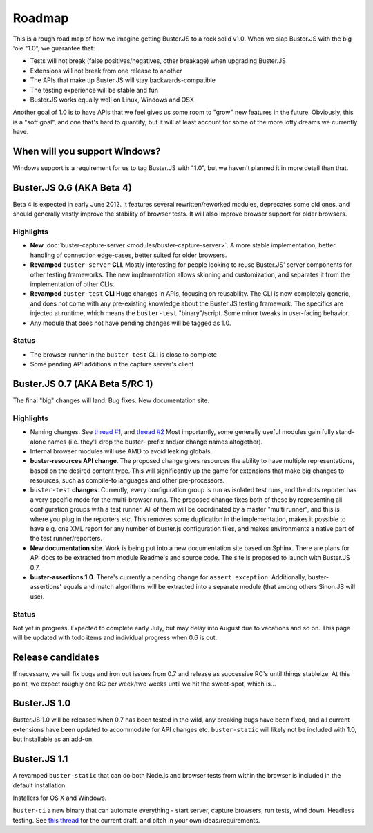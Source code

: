 .. _roadmap:

=======
Roadmap
=======

This is a rough road map of how we imagine getting Buster.JS to a rock solid
v1.0. When we slap Buster.JS with the big 'ole "1.0", we guarantee that:

- Tests will not break (false positives/negatives, other breakage) when
  upgrading Buster.JS

- Extensions will not break from one release to another

- The APIs that make up Buster.JS will stay backwards-compatible

- The testing experience will be stable and fun

- Buster.JS works equally well on Linux, Windows and OSX

Another goal of 1.0 is to have APIs that we feel gives us some room to "grow"
new features in the future. Obviously, this is a "soft goal", and one that's
hard to quantify, but it will at least account for some of the more lofty
dreams we currently have.


When will you support Windows?
==============================

Windows support is a requirement for us to tag Buster.JS with "1.0", but we
haven't planned it in more detail than that.


Buster.JS 0.6 (AKA Beta 4)
==========================

Beta 4 is expected in early June 2012. It features several rewritten/reworked
modules, deprecates some old ones, and should generally vastly improve the
stability of browser tests. It will also improve browser support for older
browsers.


Highlights
----------

- **New** :doc:`buster-capture-server <modules/buster-capture-server>`.
  A more stable implementation, better handling of connection edge-cases,
  better suited for older browsers.

- **Revamped** ``buster-server`` **CLI**.
  Mostly interesting for people looking to reuse Buster.JS' server components
  for other testing frameworks. The new implementation allows skinning and
  customization, and separates it from the implementation of other CLIs.

- **Revamped** ``buster-test`` **CLI**
  Huge changes in APIs, focusing on reusability. The CLI is now completely
  generic, and does not come with any pre-existing knowledge about the
  Buster.JS testing framework. The specifics are injected at runtime, which
  means the ``buster-test`` "binary"/script. Some minor tweaks in
  user-facing behavior.

- Any module that does not have pending changes will be tagged as 1.0.


Status
------

- The browser-runner in the ``buster-test`` CLI is close to complete

- Some pending API additions in the capture server's client


Buster.JS 0.7 (AKA Beta 5/RC 1)
===============================

The final "big" changes will land. Bug fixes. New documentation site.


Highlights
----------

- Naming changes. See `thread #1
  <http://groups.google.com/group/busterjs-dev/browse_thread/thread/454146b98e69eef9>`_,
  and `thread #2
  <http://groups.google.com/group/busterjs-dev/browse_thread/thread/8d1a1c15b9c559f4>`_
  Most importantly, some generally useful modules gain fully stand-alone names
  (i.e. they'll drop the buster- prefix and/or change names altogether).

- Internal browser modules will use AMD to avoid leaking globals.

- **buster-resources API change**.
  The proposed change gives resources the ability to have multiple
  representations, based on the desired content type. This will significantly
  up the game for extensions that make big changes to resources, such as
  compile-to languages and other pre-processors.

- ``buster-test`` **changes**.
  Currently, every configuration group is run as isolated test runs, and the
  dots reporter has a very specific mode for the multi-browser runs. The
  proposed change fixes both of these by representing all configuration groups
  with a test runner. All of them will be coordinated by a master
  "multi runner", and this is where you plug in the reporters etc. This
  removes some duplication in the implementation, makes it possible to have
  e.g. one XML report for any number of buster.js configuration files, and
  makes environments a native part of the test runner/reporters.

- **New documentation site**.
  Work is being put into a new documentation site based on Sphinx. There are
  plans for API docs to be extracted from module Readme's and source code.
  The site is proposed to launch with Buster.JS 0.7.

- **buster-assertions 1.0**.
  There's currently a pending change
  for ``assert.exception``. Additionally, buster-assertions' equals
  and match algorithms will be extracted into a separate module (that among
  others Sinon.JS will use).


Status
------

Not yet in progress. Expected to complete early July, but may delay into
August due to vacations and so on. This page will be updated with todo
items and individual progress when 0.6 is out.


Release candidates
==================

If necessary, we will fix bugs and iron out issues from 0.7 and release as
successive RC's until things stableize. At this point, we expect roughly one
RC per week/two weeks until we hit the sweet-spot, which is...


Buster.JS 1.0
=============

Buster.JS 1.0 will be released when 0.7 has been tested in the wild, any
breaking bugs have been fixed, and all current extensions have been updated
to accommodate for API changes etc. ``buster-static`` will likely
not be included with 1.0, but installable as an add-on.


Buster.JS 1.1
=============

A revamped ``buster-static`` that can do both Node.js and browser tests
from within the browser is included in the default installation.

Installers for OS X and Windows.

``buster-ci`` a new binary that can automate everything - start
server, capture browsers, run tests, wind down. Headless testing.
See `this thread <http://groups.google.com/group/busterjs-dev/browse_thread/thread/db3e456278b85590>`_
for the current draft, and pitch in your own ideas/requirements.

